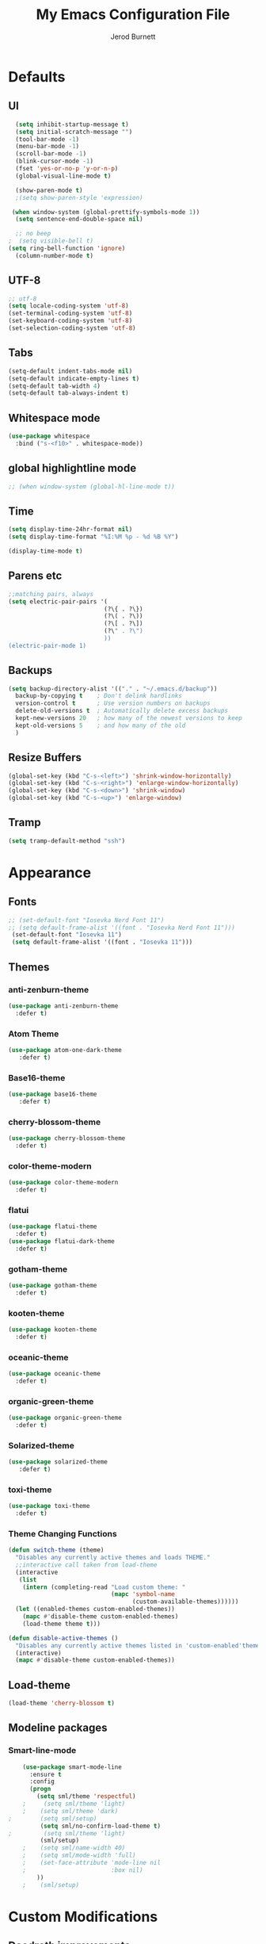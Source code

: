 #+TITLE: My Emacs Configuration File
#+AUTHOR: Jerod Burnett 
#+OPTIONS: toc:4 h:4
#+LAYOUT: post
#+DESCRIPTION: Loads config from init.el, exports the emacs lisp from this file
#+TAGS: emacs
#+CATEGORIES: editing
#+PROPERTY: header-args:emacs-lisp :results silent
#+STARTUP: overview 
* Defaults
** UI
#+BEGIN_SRC emacs-lisp
  (setq inhibit-startup-message t)
  (setq initial-scratch-message "")
  (tool-bar-mode -1)
  (menu-bar-mode -1)
  (scroll-bar-mode -1)
  (blink-cursor-mode -1)
  (fset 'yes-or-no-p 'y-or-n-p)
  (global-visual-line-mode t) 
  
  (show-paren-mode t) 
  ;(setq show-paren-style 'expression)
  
 (when window-system (global-prettify-symbols-mode 1))
  (setq sentence-end-double-space nil)

  ;; no beep
;  (setq visible-bell t)
(setq ring-bell-function 'ignore)
  (column-number-mode t) 
#+END_SRC
** UTF-8
#+BEGIN_SRC emacs-lisp
  ;; utf-8
  (setq locale-coding-system 'utf-8)
  (set-terminal-coding-system 'utf-8)
  (set-keyboard-coding-system 'utf-8)
  (set-selection-coding-system 'utf-8)

#+END_SRC
** Tabs
#+BEGIN_SRC emacs-lisp
  (setq-default indent-tabs-mode nil)
  (setq-default indicate-empty-lines t)
  (setq-default tab-width 4) 
  (setq-default tab-always-indent t)
#+END_SRC
** Whitespace mode
#+BEGIN_SRC emacs-lisp
  (use-package whitespace
    :bind ("s-<f10>" . whitespace-mode))
#+END_SRC
** global highlightline mode
#+BEGIN_SRC emacs-lisp
;; (when window-system (global-hl-line-mode t))
#+END_SRC
** Time
#+BEGIN_SRC emacs-lisp
(setq display-time-24hr-format nil)
(setq display-time-format "%I:%M %p - %d %B %Y")

(display-time-mode t)
#+END_SRC
** Parens etc
#+BEGIN_SRC emacs-lisp
;;matching pairs, always
(setq electric-pair-pairs '(
                           (?\{ . ?\})
                           (?\( . ?\))
                           (?\[ . ?\])
                           (?\" . ?\")
                           ))
(electric-pair-mode 1) 
#+END_SRC
** Backups
#+BEGIN_SRC emacs-lisp
    (setq backup-directory-alist '(("." . "~/.emacs.d/backup"))
      backup-by-copying t    ; Don't delink hardlinks
      version-control t      ; Use version numbers on backups
      delete-old-versions t  ; Automatically delete excess backups
      kept-new-versions 20   ; how many of the newest versions to keep
      kept-old-versions 5    ; and how many of the old
      )
#+END_SRC
** Resize Buffers
#+BEGIN_SRC emacs-lisp
  (global-set-key (kbd "C-s-<left>") 'shrink-window-horizontally)
  (global-set-key (kbd "C-s-<right>") 'enlarge-window-horizontally)
  (global-set-key (kbd "C-s-<down>") 'shrink-window)
  (global-set-key (kbd "C-s-<up>") 'enlarge-window)
#+END_SRC
** Tramp
#+BEGIN_SRC emacs-lisp
    (setq tramp-default-method "ssh")
#+END_SRC
* Appearance
** Fonts 
#+BEGIN_SRC emacs-lisp
  ;; (set-default-font "Iosevka Nerd Font 11")
  ;; (setq default-frame-alist '((font . "Iosevka Nerd Font 11")))
   (set-default-font "Iosevka 11")
   (setq default-frame-alist '((font . "Iosevka 11")))
#+END_SRC
** Themes 
*** anti-zenburn-theme
#+BEGIN_SRC emacs-lisp
  (use-package anti-zenburn-theme
    :defer t)
#+END_SRC
*** Atom Theme
#+BEGIN_SRC emacs-lisp
(use-package atom-one-dark-theme
   :defer t)
#+END_SRC
*** Base16-theme
#+BEGIN_SRC emacs-lisp
(use-package base16-theme
   :defer t)
#+END_SRC
*** cherry-blossom-theme
#+BEGIN_SRC emacs-lisp
  (use-package cherry-blossom-theme
    :defer t)
#+END_SRC
*** color-theme-modern
#+BEGIN_SRC emacs-lisp
  (use-package color-theme-modern
    :defer t)
#+END_SRC
*** flatui
#+BEGIN_SRC emacs-lisp
  (use-package flatui-theme
    :defer t)
  (use-package flatui-dark-theme
    :defer t)
#+END_SRC
*** gotham-theme
#+BEGIN_SRC emacs-lisp
  (use-package gotham-theme
    :defer t)
#+END_SRC
*** kooten-theme
#+BEGIN_SRC emacs-lisp
  (use-package kooten-theme 
    :defer t)
#+END_SRC 
*** oceanic-theme
#+BEGIN_SRC emacs-lisp
  (use-package oceanic-theme
    :defer t)
#+END_SRC
*** organic-green-theme
#+BEGIN_SRC emacs-lisp
  (use-package organic-green-theme
    :defer t)
#+END_SRC
*** Solarized-theme
#+BEGIN_SRC emacs-lisp
(use-package solarized-theme
   :defer t)
#+END_SRC
*** toxi-theme
#+BEGIN_SRC emacs-lisp
  (use-package toxi-theme
    :defer t)
#+END_SRC
*** Theme Changing Functions
#+BEGIN_SRC emacs-lisp
    (defun switch-theme (theme)
      "Disables any currently active themes and loads THEME."
      ;;interactive call taken from load-theme
      (interactive
       (list
        (intern (completing-read "Load custom theme: "
                                 (mapc 'symbol-name
                                       (custom-available-themes))))))
      (let ((enabled-themes custom-enabled-themes))
        (mapc #'disable-theme custom-enabled-themes)
        (load-theme theme t)))

    (defun disable-active-themes ()
      "Disables any currently active themes listed in 'custom-enabled'themes'."
      (interactive)
      (mapc #'disable-theme custom-enabled-themes))
#+END_SRC
** Load-theme
#+BEGIN_SRC emacs-lisp
 (load-theme 'cherry-blossom t)
#+END_SRC
** Modeline packages
*** Smart-line-mode
#+BEGIN_SRC emacs-lisp
      (use-package smart-mode-line
        :ensure t
        :config
        (progn
          (setq sml/theme 'respectful)
      ;     (setq sml/theme 'light)
      ;    (setq sml/theme 'dark)    
  ;        (setq sml/setup)
           (setq sml/no-confirm-load-theme t)
  ;         (setq sml/theme 'light)
           (sml/setup)
      ;    (setq sml/name-width 40)
      ;    (setq sml/mode-width 'full)
      ;    (set-face-attribute 'mode-line nil
      ;                        :box nil)
          ))
      ;    (sml/setup)
#+END_SRC
* Custom Modifications
** Daedreth improvements
*** Improved Kill word
#+BEGIN_SRC emacs-lisp
  (defun daedreth/kill-inner-word ()
    "Kills the entire word your cursor is in. Equivalent to 'ciw' in vim."
    (interactive)
    (forward-char 1)
    (backward-word)
    (kill-word 1))
  (global-set-key (kbd "C-c M-d") 'daedreth/kill-inner-word)
#+END_SRC
*** quicker emacs-lisp in config source blogs
#+BEGIN_SRC emacs-lisp
  (add-to-list 'org-structure-template-alist
             '("el" "#+BEGIN_SRC emacs-lisp\n?\n#+END_SRC"))
#+END_SRC
*** org edit src code
#+BEGIN_SRC emacs-lisp
  (setq org-src-window-setup 'current-window)
  (global-set-key (kbd "C-c '") 'org-edit-src-code)
#+END_SRC
** Custom Keybindings
** Previous outline
#+BEGIN_SRC emacs-lisp
  (global-set-key (kbd "C-c C-p") 'outline-previous-visible-heading)
#+END_SRC
** will sort later
#+BEGIN_SRC emacs-lisp
  ;; revert buffer
  (global-set-key (kbd "<f7>") 'revert-buffer)
  ;; go to previous buffer 
  (global-set-key (kbd "<f6>") 'previous-buffer)
  ;; go to this file
  (global-set-key (kbd "\e\ec")
                  (lambda () (interactive) (find-file "~/.emacs.d/config.org")))

  ;;go to the main organization file 
  (global-set-key (kbd "\e\eo")
                  (lambda () (interactive) (find-file "~/.emacs.d/organization.org")))

#+END_SRC
** Custom Functions
** Emacs Novel Reading mode
#+BEGIN_SRC emacs-lisp
  (defun xah-toggle-read-novel-mode ()
    "Setup current buffer to be suitable for reading long novel/article text.

  • Line wrap at word boundaries.
  • Set a right margin.
  • line spacing is increased.
  • variable width font is used.

  Call again to toggle back.
  URL `http://ergoemacs.org/emacs/emacs_novel_reading_mode.html'
  Version 2017-02-27"
    (interactive)
    (if (null (get this-command 'state-on-p))
        (progn
          (set-window-margins nil 0 9)
          (variable-pitch-mode 1)
          (setq line-spacing 0.4)
          (setq word-wrap t)
          (put this-command 'state-on-p t))
      (progn
        (set-window-margins nil 0 0)
        (variable-pitch-mode 0)
        (setq line-spacing nil)
        (setq word-wrap nil)
        (put this-command 'state-on-p nil)))
    (redraw-frame (selected-frame)))
#+END_SRC
** Centered text mode
#+BEGIN_SRC emacs-lisp
  (defun center-text ()
    "Center the text in the middle of the buffer. Works best in full screen"
    (interactive)
    (set-window-margins (car (get-buffer-window-list (current-buffer) nil t))
                          (/ (window-width) 4)
                          (/ (window-width) 4)))

  (defun center-text-clear ()
    (interactive)
    (set-window-margins (car (get-buffer-window-list (current-buffer) nil t))
                          nil
                          nil))

  (setq centered nil)

  (defun center-text-mode ()
    (interactive)
    (if centered
      (progn (center-text-clear)
             (setq centered nil)) 
      (progn (center-text)
             (setq centered t))))

#+END_SRC
** Buffers 
*** Listbuffers now ibuffer
 #+BEGIN_SRC emacs-lisp
   (defalias 'list-buffers 'ibuffer)
 #+END_SRC
* Helping Tools and General Manipulation/Movement
** Which-key: Shows options
 #+BEGIN_SRC emacs-lisp
   (use-package which-key
                :ensure t
                :config (which-key-mode))
 #+END_SRC
** Movement 
*** Avy 
  #+BEGIN_SRC emacs-lisp
    (use-package avy
      :ensure t
      :bind
        ("M-s" . avy-goto-char))
  #+END_SRC
*** Swiper
#+BEGIN_SRC emacs-lisp
       (use-package swiper
         :ensure t
         :bind (("C-s" . swiper)))
#+END_SRC
*** Beacon (helps you see where you are)
#+BEGIN_SRC emacs-lisp
  (use-package beacon
    :ensure t
    :config
      (beacon-mode 1))
#+END_SRC
*** Switch window
 #+BEGIN_SRC emacs-lisp
   (use-package switch-window
     :ensure t
     :config
       (setq switch-window-input-style 'minibuffer)
       (setq switch-window-increase 4)
       (setq switch-window-threshold 2)
       (setq switch-window-shortcut-style 'qwerty)
       (setq switch-window-qwerty-shortcuts
           '("a" "s" "d" "f" "j" "k" "l" "i" "o"))
     :bind
       ([remap other-window] . switch-window))
 #+END_SRC
*** windmove
#+BEGIN_SRC emacs-lisp
(use-package windmove
  :ensure t
  :bind
  (("<f2> <right>" . windmove-right)
   ("<f2> <left>" . windmove-left)
   ("<f2> <up>" . windmove-up)
   ("<f2> <down>" . windmove-down)
   ))
#+END_SRC
** Visual
*** rainbow-mode
 #+BEGIN_SRC emacs-lisp
   (use-package rainbow-mode
     :ensure t
     :init
     (add-hook 'prog-mode-hook 'rainbow-mode))
 #+END_SRC
*** Smooth Scrolling
 #+BEGIN_SRC emacs-lisp
 (use-package smooth-scrolling
    :disabled
    :ensure t)
 #+END_SRC
** Helm
*** Helm
#+BEGIN_SRC emacs-lisp
  (use-package helm
    :ensure t
    :bind
    ("C-x C-f" . 'helm-find-files)
    ("C-x C-b" . 'helm-buffers-list)
    ("M-x" . 'helm-M-x)
    :config
    (defun daedreth/helm-hide-minibuffer ()
      (when (with-helm-buffer helm-echo-input-in-header-line)
        (let ((ov (make-overlay (point-min) (point-max) nil nil t)))
          (overlay-put ov 'window (selected-window))
          (overlay-put ov 'face
                       (let ((bg-color (face-background 'default nil)))
                         `(:background ,bg-color :foreground ,bg-color)))
          (setq-local cursor-type nil))))
    (add-hook 'helm-minibuffer-set-up-hook 'daedreth/helm-hide-minibuffer)
    (setq helm-autoresize-max-height 0
          helm-autoresize-min-height 40
          helm-M-x-fuzzy-match t
          helm-buffers-fuzzy-matching t
          helm-recentf-fuzzy-match t
          helm-semantic-fuzzy-match t
          helm-imenu-fuzzy-match t
          helm-split-window-in-side-p nil
          helm-move-to-line-cycle-in-source nil
          helm-ff-search-library-in-sexp t
          helm-scroll-amount 8 
          helm-echo-input-in-header-line t)
    :init
    (helm-mode 1))

  (require 'helm-config)    
  (helm-autoresize-mode 1)
  (define-key helm-find-files-map (kbd "C-b") 'helm-find-files-up-one-level)
  (define-key helm-find-files-map (kbd "C-f") 'helm-execute-persistent-action)
#+END_SRC
*** Helm-swoop
#+BEGIN_SRC emacs-lisp 
  (use-package helm-swoop
    :ensure t
   :bind
   (("C-r" . helm-swoop)))
#+END_SRC
*** Helm-descbinds
#+BEGIN_SRC emacs-lisp
(use-package helm-descbinds
  :ensure t
  :bind (("C-h b" . helm-descbinds)
         ("C-h w" . helm-descbinds)))
#+END_SRC
** 
** Text/Text Manipulation 
*** Company
 #+BEGIN_SRC emacs-lisp
   (use-package company
     :ensure t
     :bind (:map company-active-map
                 ("C-n" . company-select-next)
                 ("C-p" . company-select-previous)
                 ("SPC" . company-abort)
                 )
     :init
     (global-company-mode t)
     :config (add-hook 'prog-mode-hook 'company-mode)
;     (setq company-idle-delay 0.4) ;;delay until complete (used to be 0.4)
     (setq company-selection-wrap-around t)) ;; Just continue moving
 #+END_SRC
*** Mark-multiple 
 #+BEGIN_SRC emacs-lisp
   (use-package mark-multiple
     :ensure t
     :bind ("C-c q" . 'mark-next-like-this))
 #+END_SRC
*** Aggressive Indent
  #+BEGIN_SRC emacs-lisp
      (use-package aggressive-indent
          :ensure t)
  #+END_SRC

*** Expand Marked region
  #+BEGIN_SRC emacs-lisp
    (use-package expand-region
                 :ensure t
                 :config
                 (global-set-key (kbd "C-=") 'er/expand-region))
  #+END_SRC
*** Hungry-delete
 #+BEGIN_SRC emacs-lisp
   (use-package hungry-delete
                :ensure t
                :config
                (global-hungry-delete-mode))
 #+END_SRC
*** Iedit (C-;)
 #+BEGIN_SRC emacs-lisp
   (use-package iedit
     :ensure t)
 #+END_SRC
*** Smart Parens 
  #+BEGIN_SRC emacs-lisp
    (use-package smartparens
        :ensure t
        :diminish smartparens-mode
        :config
        (add-hook 'prog-mode-hook 'smartparens-mode))
  #+END_SRC    
** Undo tree 
#+BEGIN_SRC emacs-lisp
(use-package undo-tree 
  :ensure t
  :init 
  (global-undo-tree-mode)
  (global-set-key (kbd "M-/") 'undo-tree-visualize))
#+END_SRC
** pop-up kill ring
#+BEGIN_SRC emacs-lisp
  (use-package popup-kill-ring
    :ensure t
    :bind ("\e\ey" . Popup-Kill-ring))
#+END_SRC
** sudo-edit
#+BEGIN_SRC emacs-lisp
  (use-package sudo-edit
    :ensure t)
#+END_SRC
*** Helm-tramp
#+BEGIN_SRC emacs-lisp
  (use-package helm-tramp
    :ensure t)
#+END_SRC
* Programming/Languages
** LaTex / Markdown / Pandoc / etc
** Other
#+BEGIN_SRC emacs-lisp
  (use-package tex
    :ensure auctex)

  (use-package markdown-mode
    :ensure t
    :commands (markdown-mode gfm-mode)
    :mode (("README\\.md\\'" . gfm-mode)
             ("\\.md\\'" . markdown-mode)
             ("\\.markdown\\'" . markdown-mode)))
;    :init (setq markdown-command "multimarkdown"))
#+END_SRC
** Org-mode
*** Custom Default Org Changes 
 #+BEGIN_SRC emacs-lisp
 (setq org-ellipsis "⤵")
 #+END_SRC
*** Latest of org-mode
 #+BEGIN_SRC emacs-lisp
 (add-to-list 'package-archives '("org" . "https://orgmode.org/elpa/") t)
 #+END_SRC
*** org-plus-contrib
 #+BEGIN_SRC emacs-lisp
 (use-package org
    :ensure org-plus-contrib)
 #+END_SRC
*** Org-bullets
 #+BEGIN_SRC emacs-lisp
   ;;pretty

   (use-package org-bullets
                :ensure t
                :config
                (add-hook 'org-mode-hook (lambda () (org-bullets-mode 1))))
 #+END_SRC
*** Org-something
** html syntax highlighting export for code
#+BEGIN_SRC emacs-lisp
  (use-package htmlize
    :ensure t)
#+END_SRC
** Yasnippet (quick bits of code)
 #+BEGIN_SRC emacs-lisp
   (use-package yasnippet
     :ensure t
     :init
     (yas-global-mode 1))
 ;    :config
 ;    (yas-reload-all))

   ;; yasnippet-snippets ..mine didn't come with any?

   (use-package yasnippet-snippets
     :ensure t)

 #+END_SRC
** Languages
*** C and C++
  #+BEGIN_SRC emacs-lisp
       ;; Available C style:
       ;; “gnu”: The default style for GNU projects
       ;; “k&r”: What Kernighan and Ritchie, the authors of C used in their book
       ;; “bsd”: What BSD developers use, aka “Allman style” after Eric Allman.
       ;; “whitesmith”: Popularized by the examples that came with Whitesmiths C, an early commercial C compiler.
       ;; “stroustrup”: What Stroustrup, the author of C++ used in his book
       ;; “ellemtel”: Popular C++ coding standards as defined by “Programming in C++, Rules and Recommendations,” Erik Nyquist and Mats Henricson, Ellemtel
       ;; “linux”: What the Linux developers use for kernel development
       ;; “python”: What Python developers use for extension modules
       ;; “java”: The default style for java-mode (see below)
       ;; “user”: When you want to define your own style
      (setq
       c-default-style "ellemtel" 
       )

       ;;Makes flycheck use c++11 as standard

     (use-package flycheck-clang-analyzer
       :ensure t
       :config
       (with-eval-after-load 'flycheck
         (require 'flycheck-clang-analyzer)
          (flycheck-clang-analyzer-setup)))

     (use-package company-c-headers
       :ensure t
       :config
         (require 'company)
         (add-to-list 'company-backends 'company-c-headers))

     (use-package company-irony
       :ensure t
       :config
         (require 'company)
         (add-to-list 'company-backends 'company-irony))

     (use-package irony
      :ensure t
      :config
        (add-hook 'c++-mode-hook 'irony-mode)
        (add-hook 'c-mode-hook 'irony-mode)
        (add-hook 'irony-mode-hook 'irony-cdb-autosetup-compile-options))

    (add-hook 'c++-mode-hook (lambda () (setq flycheck-clang-language-standard "c++14")))
  #+END_SRC
*** Python
  #+BEGIN_SRC emacs-lisp
    (use-package anaconda-mode
      :ensure t
      :commands anaconda-mode
      :diminish anaconda-mode
      :init
      (progn
        (add-hook 'python-mode-hook 'anaconda-mode)
        (add-hook 'python-mode-hook 'anaconda-eldoc-mode)))

    (use-package company-anaconda
      :ensure t
      :init (add-to-list 'company-backends 'company-anaconda))

    (use-package py-autopep8
      :ensure t
      :commands (py-autopep8-enable-on-save py-autopep8-buffer)
      :init
    (add-hook 'python-mode-hook 'py-autopep8-enable-on-save))
  #+END_SRC
*** Clojure
 #+BEGIN_SRC emacs-lisp
   (use-package cider
     :ensure t)
 #+END_SRC
** Flycheck
#+BEGIN_SRC emacs-lisp
  (use-package flycheck
               :ensure t
               :init
               (global-flycheck-mode t))
#+END_SRC
** Web Development
*** web-mode
 #+BEGIN_SRC emacs-lisp
   (use-package web-mode
     :ensure t
     :mode (("\\.erb\\'" . web-mode)
            ("\\.mustache\\'" . web-mode)
            ("\\.html?\\'" . web-mode)
            ("\\.php\\'" . web-mode))
     :config (progn
               (setq web-mode-markup-indent-offset 2
                     web-mode-css-indent-offset 2
                     web-mode-code-indent-offset 2)))
 #+END_SRC
*** Javascript 
 #+BEGIN_SRC emacs-lisp
   (use-package js2-mode
     :ensure t
     :config
     (add-to-list 'auto-mode-alist '("\\.js\\'" . js2-mode))
     (add-hook 'js2-mode-hook #'js2-imenu-extras-mode))


   (use-package js2-refactor
     :ensure t
     :after js2-mode
   ;;  :after hydra
     :config

     (add-hook 'js2-mode-hook #'js2-refactor-mode)
     (js2r-add-keybindings-with-prefix "C-c C-r")
     (define-key js2-mode-map (kbd "C-k") #'js2r-kill)

     ;; js-mode (which js2 is based on) binds "M-." which conflicts with xref, so
     ;; unbind it.
     (define-key js-mode-map (kbd "M-.") nil))



   ;;unsure
   (use-package js-auto-beautify
     :ensure t)

   (use-package js-import
     :ensure t)
 #+END_SRC
*** Tern 
 #+BEGIN_SRC emacs-lisp
   ;; Good for auto completion, works with javascript 
       (use-package tern
          :ensure t
          :init (add-hook 'js2-mode-hook (lambda () (tern-mode t)))
          )
          ;; :config
          ;;   (use-package company-tern
          ;;      :ensure t
          ;;      :init (add-to-list 'company-backends 'company-tern)))

     ;; The following additional keys are bound:

     ;; M-.
     ;;     Jump to the definition of the thing under the cursor.
     ;; M-,
     ;;     Brings you back to last place you were when you pressed M-..
     ;; C-c C-r
     ;;     Rename the variable under the cursor.
     ;; C-c C-c
     ;;     Find the type of the thing under the cursor.
     ;; C-c C-d
     ;;     Find docs of the thing under the cursor. Press again to open the associated URL (if any). 

   (use-package company-tern
     :ensure t
     :after company
     :after tern
     :after xref-js2
     :config
     (add-to-list 'company-backends 'company-tern)
     (add-hook 'js2-mode-hook (lambda ()
                                (tern-mode)
                                (company-mode)))
     ;; Disable completion keybindings, as we use xref-js2 instead
     (define-key tern-mode-keymap (kbd "M-.") nil)
     (define-key tern-mode-keymap (kbd "M-,") nil)

     (setq company-tern-property-marker " <p>"
           company-tern-property-marker nil
           company-tern-meta-as-single-line t
           company-tooltip-align-annotations t))

 #+END_SRC
*** Coffee
 #+BEGIN_SRC emacs-lisp
 (use-package coffee-mode
    :ensure t
    :init
    (setq-default coffee-tab-width 2))
 #+END_SRC
*** Projectile
**** Projectile
  #+BEGIN_SRC emacs-lisp
     (use-package projectile
        :ensure t
        :config
        (projectile-global-mode)
      (setq projectile-completion-system 'ivy))

  ;;  (use-package counsel-projectile)

    ;  (setq projectile-completion-system 'ivy)

    (global-set-key (kbd "<f5>") 'projectile-compile-project)
  #+END_SRC
* Dashboard
#+BEGIN_SRC emacs-lisp
(use-package dashboard
  :ensure t
  :config
    (dashboard-setup-startup-hook)
    (setq dashboard-items '((recents  . 5)
                            (projects . 5)))
    (setq dashboard-banner-logo-title "Welcome To Emacs!"))
#+END_SRC
* Magit 
#+BEGIN_SRC emacs-lisp
(use-package magit
  :ensure t
  :config
  (setq magit-push-always-verify nil)
  (setq git-commit-summary-max-length 50)
  :bind
    ("M-g" . magit-status))
#+END_SRC

* Misc
** ag
#+BEGIN_SRC emacs-lisp
(use-package ag
:ensure t)
#+END_SRC
** pdf-tools
#+BEGIN_SRC emacs-lisp
  (use-package pdf-tools
    :ensure t
    :config
    ;;initialize
    (pdf-tools-install) 
    ;;open pdfs scaled to fit page
    (setq-default pdf-view-display-size 'fit-page)
    ;;automatically annotate highlights
    (setq pdf-annot-activate-created-annotations t)
    ;;turn off cua so copy works
    (add-hook 'pdf-view-mode-hook (lambda () (cua-mode 0)))

    ;; more fine-grained zooming
    (setq pdf-view-resize-factor 1.1)
    ;; use regular isearch 
    (define-key pdf-view-mode-map (kbd "C-s") 'isearch-forward)
    ;;keyboard shortcuts
    (define-key pdf-view-mode-map (kbd "h") 'pdf-annot-add-highlight-markup-annotation)
    (define-key pdf-view-mode-map (kbd "t") 'pdf-annot-add-text-annotation)
    (define-key pdf-view-mode-map (kbd "D") 'pdf-annot-delete)
    (setq TeX-view-program-selection '((output-pdf "pdf-tools")))
    (setq TeX-view-program-list '(("pdf-tools" "TeX-pdf-tools-sync-view"))))

  (use-package org-pdfview
    :ensure t)

  (require 'pdf-tools)
  (require 'org-pdfview)
#+END_SRC
*** pdf-view midnight modes
#+BEGIN_SRC emacs-lisp
  ;; midnite mode hook
  (add-hook 'pdf-view-mode-hook (lambda ()
                                  (pdf-view-midnight-minor-mode))) ; automatically turns on midnight-mode for pdfs

  (setq pdf-view-midnight-colors '("#ff9900" . "#0a0a12" )) ; set the amber profile as default (see below)

  (defun bms/pdf-no-filter ()
    "View pdf without colour filter."
    (interactive)
    (pdf-view-midnight-minor-mode -1)
    )

  ;; change midnite mode colours functions
  (defun bms/pdf-midnite-original ()
    "Set pdf-view-midnight-colors to original colours."
    (interactive)
    (setq pdf-view-midnight-colors '("#839496" . "#002b36" )) ; original values
    (pdf-view-midnight-minor-mode)
    )

  (defun bms/pdf-midnite-amber ()
    "Set pdf-view-midnight-colors to amber on dark slate blue."
    (interactive)
    (setq pdf-view-midnight-colors '("#ff9900" . "#0a0a12" )) ; amber
    (pdf-view-midnight-minor-mode)
    )

  (defun bms/pdf-midnite-green ()
    "Set pdf-view-midnight-colors to green on black."
    (interactive)
    (setq pdf-view-midnight-colors '("#00B800" . "#000000" )) ; green 
    (pdf-view-midnight-minor-mode)
    )

  (defun bms/pdf-midnite-colour-schemes ()
    "Midnight mode colour schemes bound to keys"
    (local-set-key (kbd "!") (quote bms/pdf-no-filter))
    (local-set-key (kbd "@") (quote bms/pdf-midnite-amber)) 
    (local-set-key (kbd "#") (quote bms/pdf-midnite-green))
    (local-set-key (kbd "$") (quote bms/pdf-midnite-original))
    )  

  (add-hook 'pdf-view-mode-hook 'bms/pdf-midnite-colour-schemes)

#+END_SRC
* Diminish mode
#+BEGIN_SRC emacs-lisp
  (use-package diminish
    :ensure t
    :init
    (diminish 'which-key-mode)
    (diminish 'hungry-delete-mode)
    (diminish 'beacon-mode)
    (diminish 'projectile-mode)
    (diminish 'rainbow-mode))
#+END_SRC
* No longer in use:
  

